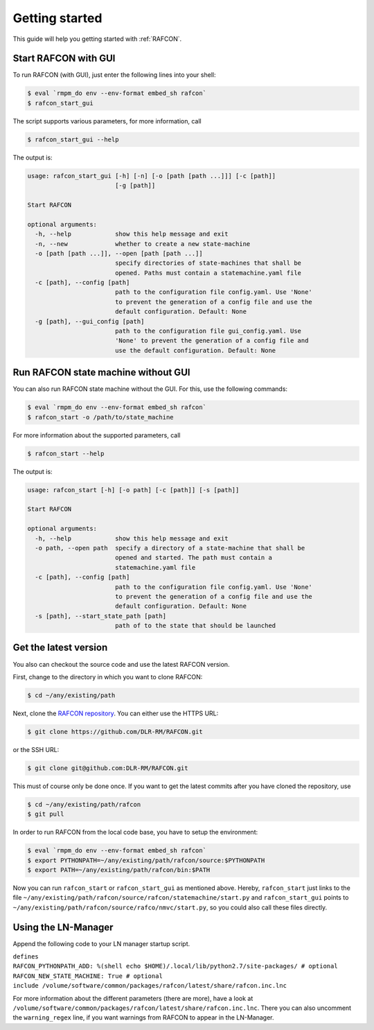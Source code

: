 Getting started
===============

This guide will help you getting started with :ref:`RAFCON`.

Start RAFCON with GUI
---------------------

To run RAFCON (with GUI), just enter the following lines into your
shell:

.. code:: bash

    $ eval `rmpm_do env --env-format embed_sh rafcon`
    $ rafcon_start_gui

The script supports various parameters, for more information, call

.. code:: bash

    $ rafcon_start_gui --help

The output is:

.. code:: text

    usage: rafcon_start_gui [-h] [-n] [-o [path [path ...]]] [-c [path]]
                            [-g [path]]

    Start RAFCON

    optional arguments:
      -h, --help            show this help message and exit
      -n, --new             whether to create a new state-machine
      -o [path [path ...]], --open [path [path ...]]
                            specify directories of state-machines that shall be
                            opened. Paths must contain a statemachine.yaml file
      -c [path], --config [path]
                            path to the configuration file config.yaml. Use 'None'
                            to prevent the generation of a config file and use the
                            default configuration. Default: None
      -g [path], --gui_config [path]
                            path to the configuration file gui_config.yaml. Use
                            'None' to prevent the generation of a config file and
                            use the default configuration. Default: None

Run RAFCON state machine without GUI
------------------------------------

You can also run RAFCON state machine without the GUI. For this, use the
following commands:

.. code:: bash

    $ eval `rmpm_do env --env-format embed_sh rafcon`
    $ rafcon_start -o /path/to/state_machine

For more information about the supported parameters, call

.. code:: bash

    $ rafcon_start --help

The output is:

.. code:: text

    usage: rafcon_start [-h] [-o path] [-c [path]] [-s [path]]

    Start RAFCON

    optional arguments:
      -h, --help            show this help message and exit
      -o path, --open path  specify a directory of a state-machine that shall be
                            opened and started. The path must contain a
                            statemachine.yaml file
      -c [path], --config [path]
                            path to the configuration file config.yaml. Use 'None'
                            to prevent the generation of a config file and use the
                            default configuration. Default: None
      -s [path], --start_state_path [path]
                            path of to the state that should be launched

Get the latest version
----------------------

You also can checkout the source code and use the latest RAFCON version.

First, change to the directory in which you want to clone RAFCON:

.. code:: bash

    $ cd ~/any/existing/path

Next, clone the `RAFCON
repository <https://github.com/DLR-RM/RAFCON>`__. You can
either use the HTTPS URL:

.. code:: bash

    $ git clone https://github.com/DLR-RM/RAFCON.git

or the SSH URL:

.. code:: bash

    $ git clone git@github.com:DLR-RM/RAFCON.git

This must of course only be done once. If you want to get the latest
commits after you have cloned the repository, use

.. code:: bash

    $ cd ~/any/existing/path/rafcon
    $ git pull

In order to run RAFCON from the local code base, you have to setup the
environment:

.. code:: bash

    $ eval `rmpm_do env --env-format embed_sh rafcon`
    $ export PYTHONPATH=~/any/existing/path/rafcon/source:$PYTHONPATH
    $ export PATH=~/any/existing/path/rafcon/bin:$PATH

Now you can run ``rafcon_start`` or ``rafcon_start_gui`` as mentioned
above. Hereby, ``rafcon_start`` just links to the file
``~/any/existing/path/rafcon/source/rafcon/statemachine/start.py`` and
``rafcon_start_gui`` points to
``~/any/existing/path/rafcon/source/rafco/nmvc/start.py``, so you could
also call these files directly.

Using the LN-Manager
--------------------

Append the following code to your LN manager startup script.

| ``defines``
| ``RAFCON_PYTHONPATH_ADD: %(shell echo $HOME)/.local/lib/python2.7/site-packages/ # optional``
| ``RAFCON_NEW_STATE_MACHINE: True # optional``
| ``include /volume/software/common/packages/rafcon/latest/share/rafcon.inc.lnc``

For more information about the different parameters (there are more),
have a look at
``/volume/software/common/packages/rafcon/latest/share/rafcon.inc.lnc``.
There you can also uncomment the ``warning_regex`` line, if you want
warnings from RAFCON to appear in the LN-Manager.

